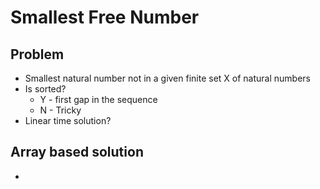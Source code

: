 * Smallest Free Number
** Problem
   - Smallest natural number not in a given finite set X of natural numbers
   - Is sorted?
     - Y - first gap in the sequence
     - N - Tricky
   - Linear time solution?
** Array based solution
   - 
   
